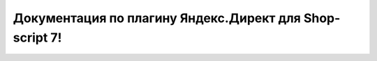 Документация по плагину Яндекс.Директ для Shop-script 7!
===========================================

